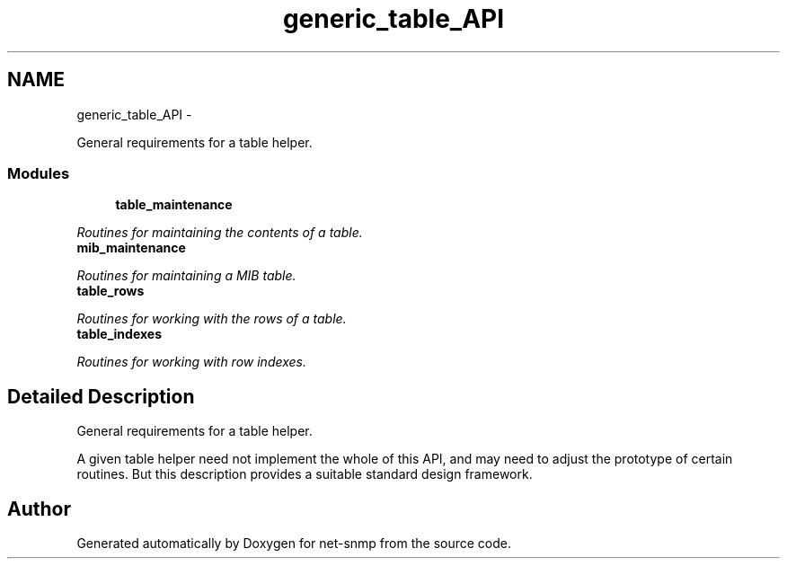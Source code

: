 .TH "generic_table_API" 3 "21 Dec 2010" "Version 5.5.1.pre1" "net-snmp" \" -*- nroff -*-
.ad l
.nh
.SH NAME
generic_table_API \- 
.PP
General requirements for a table helper.  

.SS "Modules"

.in +1c
.ti -1c
.RI "\fBtable_maintenance\fP"
.br
.PP

.RI "\fIRoutines for maintaining the contents of a table. \fP"
.ti -1c
.RI "\fBmib_maintenance\fP"
.br
.PP

.RI "\fIRoutines for maintaining a MIB table. \fP"
.ti -1c
.RI "\fBtable_rows\fP"
.br
.PP

.RI "\fIRoutines for working with the rows of a table. \fP"
.ti -1c
.RI "\fBtable_indexes\fP"
.br
.PP

.RI "\fIRoutines for working with row indexes. \fP"
.in -1c
.SH "Detailed Description"
.PP 
General requirements for a table helper. 

A given table helper need not implement the whole of this API, and may need to adjust the prototype of certain routines. But this description provides a suitable standard design framework. 
.SH "Author"
.PP 
Generated automatically by Doxygen for net-snmp from the source code.
